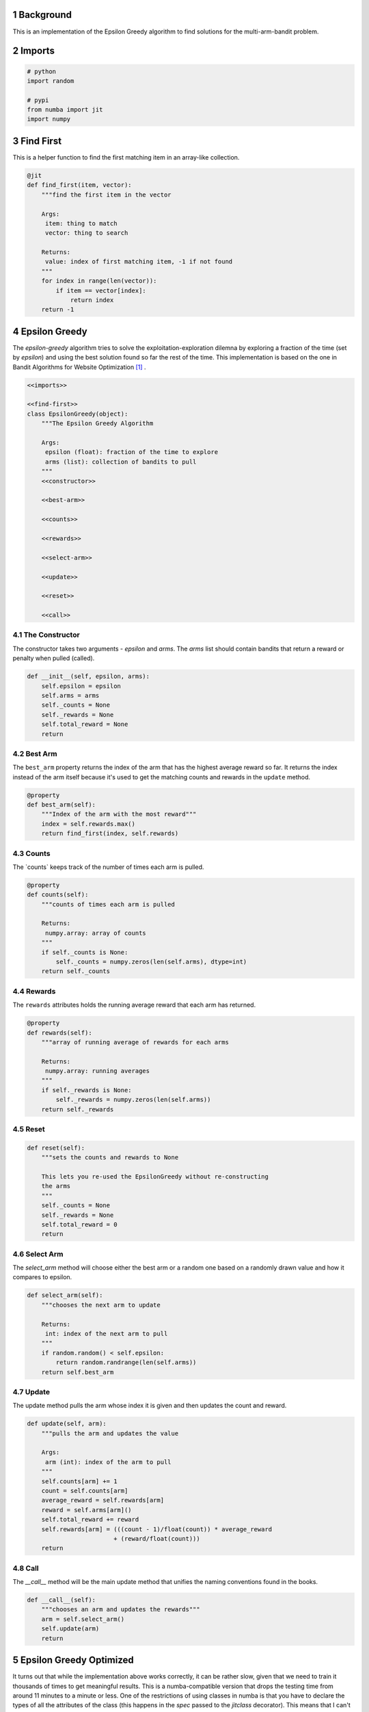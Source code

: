 .. title: The Epsilon Greedy Algorithm
.. slug: The-Epsilon-Greedy-Algorithm
.. date: 2017-07-30 18:22:00
.. tags: algorithm reinforcementlearning
.. link: 
.. description: Epsilon Greedy Reinforcement Algorithm
.. type: text
.. author: hades



1 Background
------------

This is an implementation of the Epsilon Greedy algorithm to find solutions for the multi-arm-bandit problem.

2 Imports
---------

.. code:: python

    # python
    import random

    # pypi
    from numba import jit
    import numpy

3 Find First
------------

This is a helper function to find the first matching item in an array-like collection.

.. code:: python

    @jit
    def find_first(item, vector):
        """find the first item in the vector

        Args:
         item: thing to match
         vector: thing to search

        Returns:
         value: index of first matching item, -1 if not found
        """
        for index in range(len(vector)):
            if item == vector[index]:
                return index
        return -1

4 Epsilon Greedy
----------------

The *epsilon-greedy* algorithm tries to solve the exploitation-exploration dilemna by exploring a fraction of the time (set by *epsilon*) and using the best solution found so far the rest of the time. This implementation is based on the one in Bandit Algorithms for Website Optimization [1]_ .

.. code:: python

    <<imports>>

    <<find-first>>
    class EpsilonGreedy(object):
        """The Epsilon Greedy Algorithm

        Args:
         epsilon (float): fraction of the time to explore
         arms (list): collection of bandits to pull
        """
        <<constructor>>

        <<best-arm>>

        <<counts>>

        <<rewards>>

        <<select-arm>>

        <<update>>

        <<reset>>

        <<call>>

4.1 The Constructor
~~~~~~~~~~~~~~~~~~~

The constructor takes two arguments - *epsilon* and *arms*. The *arms* list should contain bandits that return a reward or penalty when pulled (called).

.. code:: python

    def __init__(self, epsilon, arms):
        self.epsilon = epsilon
        self.arms = arms
        self._counts = None
        self._rewards = None
        self.total_reward = None
        return

4.2 Best Arm
~~~~~~~~~~~~

The ``best_arm`` property returns the index of the arm that has the highest average reward so far. It returns the index instead of the arm itself because it's used to get the matching counts and rewards in the ``update`` method.

.. code:: python

    @property
    def best_arm(self):
        """Index of the arm with the most reward"""
        index = self.rewards.max()
        return find_first(index, self.rewards)

4.3 Counts
~~~~~~~~~~

The \`counts\` keeps track of the number of times each arm is pulled.

.. code:: python

    @property
    def counts(self):
        """counts of times each arm is pulled

        Returns:
         numpy.array: array of counts
        """
        if self._counts is None:
            self._counts = numpy.zeros(len(self.arms), dtype=int)
        return self._counts

4.4 Rewards
~~~~~~~~~~~

The ``rewards`` attributes holds the running average reward that each arm has returned.

.. code:: python

    @property
    def rewards(self):
        """array of running average of rewards for each arms

        Returns:
         numpy.array: running averages
        """
        if self._rewards is None:
            self._rewards = numpy.zeros(len(self.arms))
        return self._rewards

4.5 Reset
~~~~~~~~~

.. code:: python

    def reset(self):
        """sets the counts and rewards to None

        This lets you re-used the EpsilonGreedy without re-constructing
        the arms
        """
        self._counts = None
        self._rewards = None
        self.total_reward = 0
        return

4.6 Select Arm
~~~~~~~~~~~~~~

The *select\_arm* method will choose either the best arm or a random one based on a randomly drawn value and how it compares to epsilon.

.. code:: python

    def select_arm(self):
        """chooses the next arm to update

        Returns:
         int: index of the next arm to pull
        """
        if random.random() < self.epsilon:
            return random.randrange(len(self.arms))
        return self.best_arm

4.7 Update
~~~~~~~~~~

The update method pulls the arm whose index it is given and then updates the count and reward.

.. code:: python

    def update(self, arm):
        """pulls the arm and updates the value

        Args:
         arm (int): index of the arm to pull
        """
        self.counts[arm] += 1
        count = self.counts[arm]
        average_reward = self.rewards[arm]
        reward = self.arms[arm]()
        self.total_reward += reward
        self.rewards[arm] = (((count - 1)/float(count)) * average_reward
                            + (reward/float(count)))
        return

4.8 Call
~~~~~~~~

The *\_\_call\_\_* method will be the main update method that unifies the naming conventions found in the books.

.. code:: python

    def __call__(self):
        """chooses an arm and updates the rewards"""
        arm = self.select_arm()
        self.update(arm)
        return

5 Epsilon Greedy Optimized
--------------------------

It turns out that while the implementation above works correctly, it can be rather slow, given that we need to train it thousands of times to get meaningful results. This is a numba-compatible version that drops the testing time from around 11 minutes to a minute or less. One of the restrictions of using classes in numba is that you have to declare the types of all the attributes of the class (this happens in the `spec` passed to the `jitclass` decorator). This means that I can't pass in `BernoulliArm` objects to the constructor, because `numba` has no idea what they are, so this solution is a hybrid greedy algorithm and bandit arm mashed together.

The documentation for `numba` states that you have to initialize the attributes in the `__init__` method so I'm getting rid of the properties that build the numpy arrays and moving their creation to the constructor. In addition, the code that no longer expects the =BernoulliArm= objects will have to be re-implemented. In the tangle code anything with the `optimized-` prefix is re-implemented (other than the `spec`), otherwise the code is being pulled in from the original `EpsilonGreedy` implementation.

.. code:: python

    <<optimized-imports>>

    <<spec>>

    <<find-first>>
    @jitclass(spec)
    class EpsilonGreedyOptimized(object):
        """The Epsilon Greedy Algorithm

        Args:
         epsilon (float): fraction of the time to explore
         arms (list): collection of probabilities for bandit arm
        """
        <<optimized-constructor>>

        <<best-arm>>

        <<select-arm>>

        <<optimized-pull-arm>>

        <<optimized-update>>

        <<optimized-reset>>

        <<call>>

5.1 Optimized Imports
~~~~~~~~~~~~~~~~~~~~~

.. code:: python

    # python
    import random

    # pypi
    from numba import (
        jit,
        jitclass,
        )
    import numba
    import numpy

5.2 The Spec
~~~~~~~~~~~~

This is how you tell numba what attributes the class will have. This is where most of the errors were when I first tried this. The error-messages aren't particularly helpful. Just be aware that this is the first place you should look if things crash.

.. code:: python

    spec = [
        ("epsilon", numba.double),
        ("arms", numba.double[:]),
        ("counts", numba.double[:]),
        ("rewards", numba.double[:]),
        ("total_reward", numba.int64),
    ]

5.3 The Constructor
~~~~~~~~~~~~~~~~~~~

The constructor takes two arguments - *epsilon* and *arms*. The *arms* list should contain probabilities that a reward or penalty will be returned when pulled.

.. code:: python

    def __init__(self, epsilon, arms):
        self.epsilon = epsilon
        self.arms = arms
        self.counts = numpy.zeros(len(arms))
        self.rewards = numpy.zeros(len(arms))
        self.total_reward = 0
        return

5.4 Reset
~~~~~~~~~

.. code:: python

    def reset(self):
        """sets the counts, rewards, total_reward to 0s

        This lets you re-used the EpsilonGreedy
        """
        self.counts = numpy.zeros(len(self.arms))
        self.rewards = numpy.zeros(len(self.arms))
        self.total_reward = 0
        return

5.5 Pull Arm
~~~~~~~~~~~~

Since we can't give user-defined objects as attributes of the class, this version will be both algorithm and bandit.

.. code:: python

    def pull_arm(self, arm):
        """gets the reward
    
        Args:
         arm (int): index for the arm-probability array
        Returns:
         int: reward or no reward
        """
        if random.random() > self.arms[arm]:
            return 0
        return 1

5.6 Update
~~~~~~~~~~

The update method pulls the arm whose index it is given and then updates the count and reward. Here we're calling the ``pull_arm`` method instead of using a ``BernoulliArm`` so we can't re-use the original method.

.. code:: python

    def update(self, arm):
        """pulls the arm and updates the value

        Args:
         arm (int): index of the arm to pull
        """
        self.counts[arm] += 1
        count = self.counts[arm]
        average_reward = self.rewards[arm]
        reward = self.pull_arm(arm)
        self.total_reward += reward
        self.rewards[arm] = (((count - 1)/float(count)) * average_reward
                            + (reward/float(count)))
        return

6 References
------------


.. [1] Bandit Algorithms for Website Optimization by John Myles White. Copyright 2013 John Myles White, 978-1-449-34133-6

